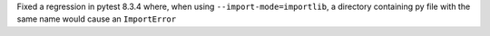 Fixed a regression in pytest 8.3.4 where, when using ``--import-mode=importlib``, a directory containing py file with the same name would cause an ``ImportError``
